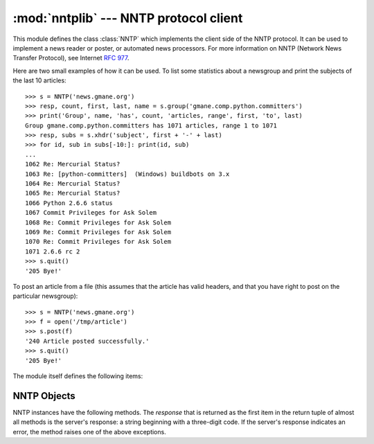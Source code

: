 
:mod:`nntplib` --- NNTP protocol client
=======================================

.. module:: nntplib
   :synopsis: NNTP protocol client (requires sockets).


.. index::
   pair: NNTP; protocol
   single: Network News Transfer Protocol

This module defines the class :class:`NNTP` which implements the client side of
the NNTP protocol.  It can be used to implement a news reader or poster, or
automated news processors.  For more information on NNTP (Network News Transfer
Protocol), see Internet :rfc:`977`.

Here are two small examples of how it can be used.  To list some statistics
about a newsgroup and print the subjects of the last 10 articles::

   >>> s = NNTP('news.gmane.org')
   >>> resp, count, first, last, name = s.group('gmane.comp.python.committers')
   >>> print('Group', name, 'has', count, 'articles, range', first, 'to', last)
   Group gmane.comp.python.committers has 1071 articles, range 1 to 1071
   >>> resp, subs = s.xhdr('subject', first + '-' + last)
   >>> for id, sub in subs[-10:]: print(id, sub)
   ...
   1062 Re: Mercurial Status?
   1063 Re: [python-committers]  (Windows) buildbots on 3.x
   1064 Re: Mercurial Status?
   1065 Re: Mercurial Status?
   1066 Python 2.6.6 status
   1067 Commit Privileges for Ask Solem
   1068 Re: Commit Privileges for Ask Solem
   1069 Re: Commit Privileges for Ask Solem
   1070 Re: Commit Privileges for Ask Solem
   1071 2.6.6 rc 2
   >>> s.quit()
   '205 Bye!'

To post an article from a file (this assumes that the article has valid
headers, and that you have right to post on the particular newsgroup)::

   >>> s = NNTP('news.gmane.org')
   >>> f = open('/tmp/article')
   >>> s.post(f)
   '240 Article posted successfully.'
   >>> s.quit()
   '205 Bye!'

The module itself defines the following items:


.. class:: NNTP(host[, port [, user[, password [, readermode][, usenetrc]]]])

   Return a new instance of the :class:`NNTP` class, representing a connection
   to the NNTP server running on host *host*, listening at port *port*.  The
   default *port* is 119.  If the optional *user* and *password* are provided,
   or if suitable credentials are present in :file:`/.netrc` and the optional
   flag *usenetrc* is true (the default), the ``AUTHINFO USER`` and ``AUTHINFO
   PASS`` commands are used to identify and authenticate the user to the server.
   If the optional flag *readermode* is true, then a ``mode reader`` command is
   sent before authentication is performed.  Reader mode is sometimes necessary
   if you are connecting to an NNTP server on the local machine and intend to
   call reader-specific commands, such as ``group``.  If you get unexpected
   :exc:`NNTPPermanentError`\ s, you might need to set *readermode*.
   *readermode* defaults to ``None``. *usenetrc* defaults to ``True``.


.. exception:: NNTPError

   Derived from the standard exception :exc:`Exception`, this is the base class for
   all exceptions raised by the :mod:`nntplib` module.


.. exception:: NNTPReplyError

   Exception raised when an unexpected reply is received from the server.  For
   backwards compatibility, the exception ``error_reply`` is equivalent to this
   class.


.. exception:: NNTPTemporaryError

   Exception raised when an error code in the range 400--499 is received.  For
   backwards compatibility, the exception ``error_temp`` is equivalent to this
   class.


.. exception:: NNTPPermanentError

   Exception raised when an error code in the range 500--599 is received.  For
   backwards compatibility, the exception ``error_perm`` is equivalent to this
   class.


.. exception:: NNTPProtocolError

   Exception raised when a reply is received from the server that does not begin
   with a digit in the range 1--5.  For backwards compatibility, the exception
   ``error_proto`` is equivalent to this class.


.. exception:: NNTPDataError

   Exception raised when there is some error in the response data.  For backwards
   compatibility, the exception ``error_data`` is equivalent to this class.


.. _nntp-objects:

NNTP Objects
------------

NNTP instances have the following methods.  The *response* that is returned as
the first item in the return tuple of almost all methods is the server's
response: a string beginning with a three-digit code. If the server's response
indicates an error, the method raises one of the above exceptions.


.. method:: NNTP.getwelcome()

   Return the welcome message sent by the server in reply to the initial
   connection.  (This message sometimes contains disclaimers or help information
   that may be relevant to the user.)


.. method:: NNTP.set_debuglevel(level)

   Set the instance's debugging level.  This controls the amount of debugging
   output printed.  The default, ``0``, produces no debugging output.  A value of
   ``1`` produces a moderate amount of debugging output, generally a single line
   per request or response.  A value of ``2`` or higher produces the maximum amount
   of debugging output, logging each line sent and received on the connection
   (including message text).


.. method:: NNTP.newgroups(date, time, [file])

   Send a ``NEWGROUPS`` command.  The *date* argument should be a string of the
   form ``'yymmdd'`` indicating the date, and *time* should be a string of the form
   ``'hhmmss'`` indicating the time.  Return a pair ``(response, groups)`` where
   *groups* is a list of group names that are new since the given date and time. If
   the *file* parameter is supplied, then the output of the  ``NEWGROUPS`` command
   is stored in a file.  If *file* is a string,  then the method will open a file
   object with that name, write to it  then close it.  If *file* is a :term:`file
   object`, then it will start calling :meth:`write` on it to store the lines of
   the command output. If *file* is supplied, then the returned *list* is an empty list.


.. method:: NNTP.newnews(group, date, time, [file])

   Send a ``NEWNEWS`` command.  Here, *group* is a group name or ``'*'``, and
   *date* and *time* have the same meaning as for :meth:`newgroups`.  Return a pair
   ``(response, articles)`` where *articles* is a list of message ids. If the
   *file* parameter is supplied, then the output of the  ``NEWNEWS`` command is
   stored in a file.  If *file* is a string,  then the method will open a file
   object with that name, write to it  then close it.  If *file* is a :term:`file
   object`, then it will start calling :meth:`write` on it to store the lines of the
   command output. If *file* is supplied, then the returned *list* is an empty list.


.. method:: NNTP.list([file])

   Send a ``LIST`` command.  Return a pair ``(response, list)`` where *list* is a
   list of tuples.  Each tuple has the form ``(group, last, first, flag)``, where
   *group* is a group name, *last* and *first* are the last and first article
   numbers (as strings), and *flag* is ``'y'`` if posting is allowed, ``'n'`` if
   not, and ``'m'`` if the newsgroup is moderated.  (Note the ordering: *last*,
   *first*.) If the *file* parameter is supplied, then the output of the  ``LIST``
   command is stored in a file.  If *file* is a string,  then the method will open
   a file with that name, write to it  then close it.  If *file* is a :term:`file
   object`, then it will start calling :meth:`write` on it to store the lines of
   the command output. If *file* is supplied, then the returned *list* is an empty
   list.


.. method:: NNTP.descriptions(grouppattern)

   Send a ``LIST NEWSGROUPS`` command, where *grouppattern* is a wildmat string as
   specified in RFC2980 (it's essentially the same as DOS or UNIX shell wildcard
   strings).  Return a pair ``(response, list)``, where *list* is a list of tuples
   containing ``(name, title)``.


.. method:: NNTP.description(group)

   Get a description for a single group *group*.  If more than one group matches
   (if 'group' is a real wildmat string), return the first match.   If no group
   matches, return an empty string.

   This elides the response code from the server.  If the response code is needed,
   use :meth:`descriptions`.


.. method:: NNTP.group(name)

   Send a ``GROUP`` command, where *name* is the group name. Return a tuple
   ``(response, count, first, last, name)`` where *count* is the (estimated) number
   of articles in the group, *first* is the first article number in the group,
   *last* is the last article number in the group, and *name* is the group name.
   The numbers are returned as strings.


.. method:: NNTP.help([file])

   Send a ``HELP`` command.  Return a pair ``(response, list)`` where *list* is a
   list of help strings. If the *file* parameter is supplied, then the output of
   the  ``HELP`` command is stored in a file.  If *file* is a string,  then the
   method will open a file with that name, write to it  then close it.  If *file*
   is a :term:`file object`, then it will start calling :meth:`write` on it to store
   the lines of the command output. If *file* is supplied, then the returned *list*
   is an empty list.


.. method:: NNTP.stat(id)

   Send a ``STAT`` command, where *id* is the message id (enclosed in ``'<'`` and
   ``'>'``) or an article number (as a string). Return a triple ``(response,
   number, id)`` where *number* is the article number (as a string) and *id* is the
   message id  (enclosed in ``'<'`` and ``'>'``).


.. method:: NNTP.next()

   Send a ``NEXT`` command.  Return as for :meth:`stat`.


.. method:: NNTP.last()

   Send a ``LAST`` command.  Return as for :meth:`stat`.


.. method:: NNTP.head(id)

   Send a ``HEAD`` command, where *id* has the same meaning as for :meth:`stat`.
   Return a tuple ``(response, number, id, list)`` where the first three are the
   same as for :meth:`stat`, and *list* is a list of the article's headers (an
   uninterpreted list of lines, without trailing newlines).


.. method:: NNTP.body(id,[file])

   Send a ``BODY`` command, where *id* has the same meaning as for :meth:`stat`.
   If the *file* parameter is supplied, then the body is stored in a file.  If
   *file* is a string, then the method will open a file with that name, write
   to it then close it. If *file* is a :term:`file object`, then it will start
   calling :meth:`write` on it to store the lines of the body. Return as for
   :meth:`head`.  If *file* is supplied, then the returned *list* is an empty list.


.. method:: NNTP.article(id)

   Send an ``ARTICLE`` command, where *id* has the same meaning as for
   :meth:`stat`.  Return as for :meth:`head`.


.. method:: NNTP.slave()

   Send a ``SLAVE`` command.  Return the server's *response*.


.. method:: NNTP.xhdr(header, string, [file])

   Send an ``XHDR`` command.  This command is not defined in the RFC but is a
   common extension.  The *header* argument is a header keyword, e.g.
   ``'subject'``.  The *string* argument should have the form ``'first-last'``
   where *first* and *last* are the first and last article numbers to search.
   Return a pair ``(response, list)``, where *list* is a list of pairs ``(id,
   text)``, where *id* is an article number (as a string) and *text* is the text of
   the requested header for that article. If the *file* parameter is supplied, then
   the output of the  ``XHDR`` command is stored in a file.  If *file* is a string,
   then the method will open a file with that name, write to it  then close it.
   If *file* is a :term:`file object`, then it will start calling :meth:`write` on
   it to store the lines of the command output. If *file* is supplied, then the
   returned *list* is an empty list.


.. method:: NNTP.post(file)

   Post an article using the ``POST`` command.  The *file* argument is an open file
   object which is read until EOF using its :meth:`readline` method.  It should be
   a well-formed news article, including the required headers.  The :meth:`post`
   method automatically escapes lines beginning with ``.``.


.. method:: NNTP.ihave(id, file)

   Send an ``IHAVE`` command. *id* is a message id (enclosed in  ``'<'`` and
   ``'>'``). If the response is not an error, treat *file* exactly as for the
   :meth:`post` method.


.. method:: NNTP.date()

   Return a triple ``(response, date, time)``, containing the current date and time
   in a form suitable for the :meth:`newnews` and :meth:`newgroups` methods. This
   is an optional NNTP extension, and may not be supported by all servers.


.. method:: NNTP.xgtitle(name, [file])

   Process an ``XGTITLE`` command, returning a pair ``(response, list)``, where
   *list* is a list of tuples containing ``(name, title)``. If the *file* parameter
   is supplied, then the output of the  ``XGTITLE`` command is stored in a file.
   If *file* is a string,  then the method will open a file with that name, write
   to it  then close it.  If *file* is a :term:`file object`, then it will start
   calling :meth:`write` on it to store the lines of the command output. If *file*
   is supplied, then the returned *list* is an empty list. This is an optional NNTP
   extension, and may not be supported by all servers.

   RFC2980 says "It is suggested that this extension be deprecated".  Use
   :meth:`descriptions` or :meth:`description` instead.


.. method:: NNTP.xover(start, end, [file])

   Return a pair ``(resp, list)``.  *list* is a list of tuples, one for each
   article in the range delimited by the *start* and *end* article numbers.  Each
   tuple is of the form ``(article number, subject, poster, date, id, references,
   size, lines)``. If the *file* parameter is supplied, then the output of the
   ``XOVER`` command is stored in a file.  If *file* is a string,  then the method
   will open a file with that name, write to it  then close it.  If *file* is a
   :term:`file object`, then it will start calling :meth:`write` on it to store the
   lines of the command output. If *file* is supplied, then the returned *list* is
   an empty list. This is an optional NNTP extension, and may not be supported by
   all servers.


.. method:: NNTP.xpath(id)

   Return a pair ``(resp, path)``, where *path* is the directory path to the
   article with message ID *id*.  This is an optional NNTP extension, and may not
   be supported by all servers.


.. method:: NNTP.quit()

   Send a ``QUIT`` command and close the connection.  Once this method has been
   called, no other methods of the NNTP object should be called.

